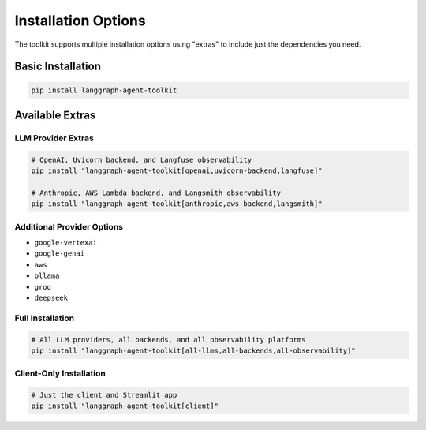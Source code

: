 Installation Options
===================

The toolkit supports multiple installation options using "extras" to include
just the dependencies you need.

Basic Installation
-----------------

.. code-block:: bash

   pip install langgraph-agent-toolkit

Available Extras
---------------

LLM Provider Extras
^^^^^^^^^^^^^^^^^^^

.. code-block:: bash

   # OpenAI, Uvicorn backend, and Langfuse observability
   pip install "langgraph-agent-toolkit[openai,uvicorn-backend,langfuse]"              
   
   # Anthropic, AWS Lambda backend, and Langsmith observability
   pip install "langgraph-agent-toolkit[anthropic,aws-backend,langsmith]"              

Additional Provider Options
^^^^^^^^^^^^^^^^^^^^^^^^^^

- ``google-vertexai``
- ``google-genai``
- ``aws``
- ``ollama``
- ``groq``
- ``deepseek``

Full Installation
^^^^^^^^^^^^^^^^

.. code-block:: bash

   # All LLM providers, all backends, and all observability platforms
   pip install "langgraph-agent-toolkit[all-llms,all-backends,all-observability]"      

Client-Only Installation
^^^^^^^^^^^^^^^^^^^^^^^

.. code-block:: bash

   # Just the client and Streamlit app
   pip install "langgraph-agent-toolkit[client]"
